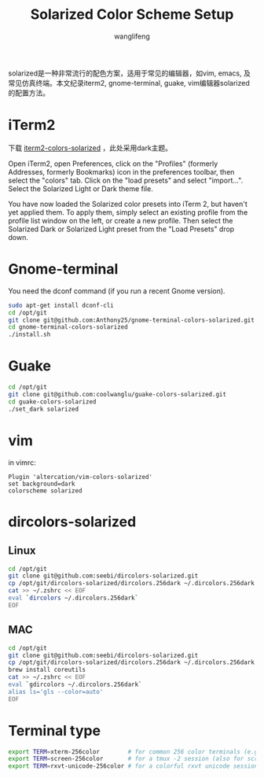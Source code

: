 #+TITLE: Solarized Color Scheme Setup
#+AUTHOR: wanglifeng
#+OPTIONS: H:4 ^:nil
#+LATEX_CLASS: latex-doc
#+PAGE_TAGS: solarized
#+PAGE_CATETORIES: sysadmin
#+PAGE_LAYOUT: post

#+HTML: <!--abstract-begin-->
solarized是一种非常流行的配色方案，适用于常见的编辑器，如vim, emacs, 及常见仿真终端。本文纪录iterm2, gnome-terminal, guake, vim编辑器solarized的配置方法。
#+HTML: <!--abstract-end-->

* iTerm2

下载 [[https://github.com/altercation/solarized/tree/master/iterm2-colors-solarized][iterm2-colors-solarized]] ，此处采用dark主题。

Open iTerm2, open Preferences, click on the "Profiles" (formerly Addresses, formerly Bookmarks) icon in the preferences toolbar, then select the "colors" tab. Click on the "load presets" and select "import...". Select the Solarized Light or Dark theme file.

You have now loaded the Solarized color presets into iTerm 2, but haven't yet applied them. To apply them, simply select an existing profile from the profile list window on the left, or create a new profile. Then select the Solarized Dark or Solarized Light preset from the "Load Presets" drop down.

* Gnome-terminal

You need the dconf command (if you run a recent Gnome version).

#+BEGIN_SRC sh
sudo apt-get install dconf-cli
cd /opt/git
git clone git@github.com:Anthony25/gnome-terminal-colors-solarized.git
cd gnome-terminal-colors-solarized
./install.sh
#+END_SRC

* Guake

#+BEGIN_SRC sh
cd /opt/git
git clone git@github.com:coolwanglu/guake-colors-solarized.git
cd guake-colors-solarized
./set_dark solarized
#+END_SRC

* vim

in vimrc:
#+BEGIN_SRC vim
Plugin 'altercation/vim-colors-solarized'
set background=dark
colorscheme solarized
#+END_SRC

* dircolors-solarized

** Linux
#+BEGIN_SRC sh
cd /opt/git
git clone git@github.com:seebi/dircolors-solarized.git
cp /opt/git/dircolors-solarized/dircolors.256dark ~/.dircolors.256dark
cat >> ~/.zshrc << EOF
eval `dircolors ~/.dircolors.256dark`
EOF
#+END_SRC

** MAC

#+BEGIN_SRC sh
cd /opt/git
git clone git@github.com:seebi/dircolors-solarized.git
cp /opt/git/dircolors-solarized/dircolors.256dark ~/.dircolors.256dark
brew install coreutils
cat >> ~/.zshrc << EOF
eval `gdircolors ~/.dircolors.256dark`
alias ls='gls --color=auto'
EOF
#+END_SRC

* Terminal type

#+BEGIN_SRC sh
export TERM=xterm-256color        # for common 256 color terminals (e.g. gnome-terminal)
export TERM=screen-256color       # for a tmux -2 session (also for screen)
export TERM=rxvt-unicode-256color # for a colorful rxvt unicode session
#+END_SRC
